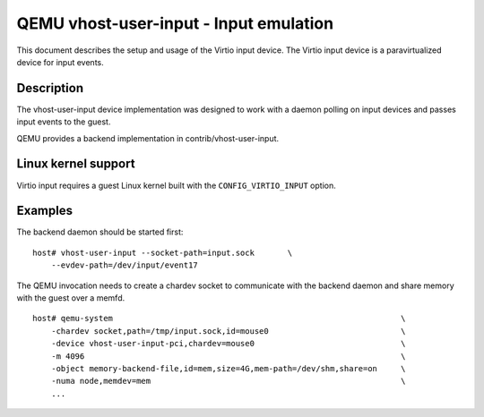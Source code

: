 .. _vhost_user_input:

QEMU vhost-user-input - Input emulation
=======================================

This document describes the setup and usage of the Virtio input device.
The Virtio input device is a paravirtualized device for input events.

Description
-----------

The vhost-user-input device implementation was designed to work with a daemon
polling on input devices and passes input events to the guest.

QEMU provides a backend implementation in contrib/vhost-user-input.

Linux kernel support
--------------------

Virtio input requires a guest Linux kernel built with the
``CONFIG_VIRTIO_INPUT`` option.

Examples
--------

The backend daemon should be started first:

::

  host# vhost-user-input --socket-path=input.sock	\
      --evdev-path=/dev/input/event17

The QEMU invocation needs to create a chardev socket to communicate with the
backend daemon and share memory with the guest over a memfd.

::

  host# qemu-system								\
      -chardev socket,path=/tmp/input.sock,id=mouse0				\
      -device vhost-user-input-pci,chardev=mouse0				\
      -m 4096 									\
      -object memory-backend-file,id=mem,size=4G,mem-path=/dev/shm,share=on	\
      -numa node,memdev=mem							\
      ...
